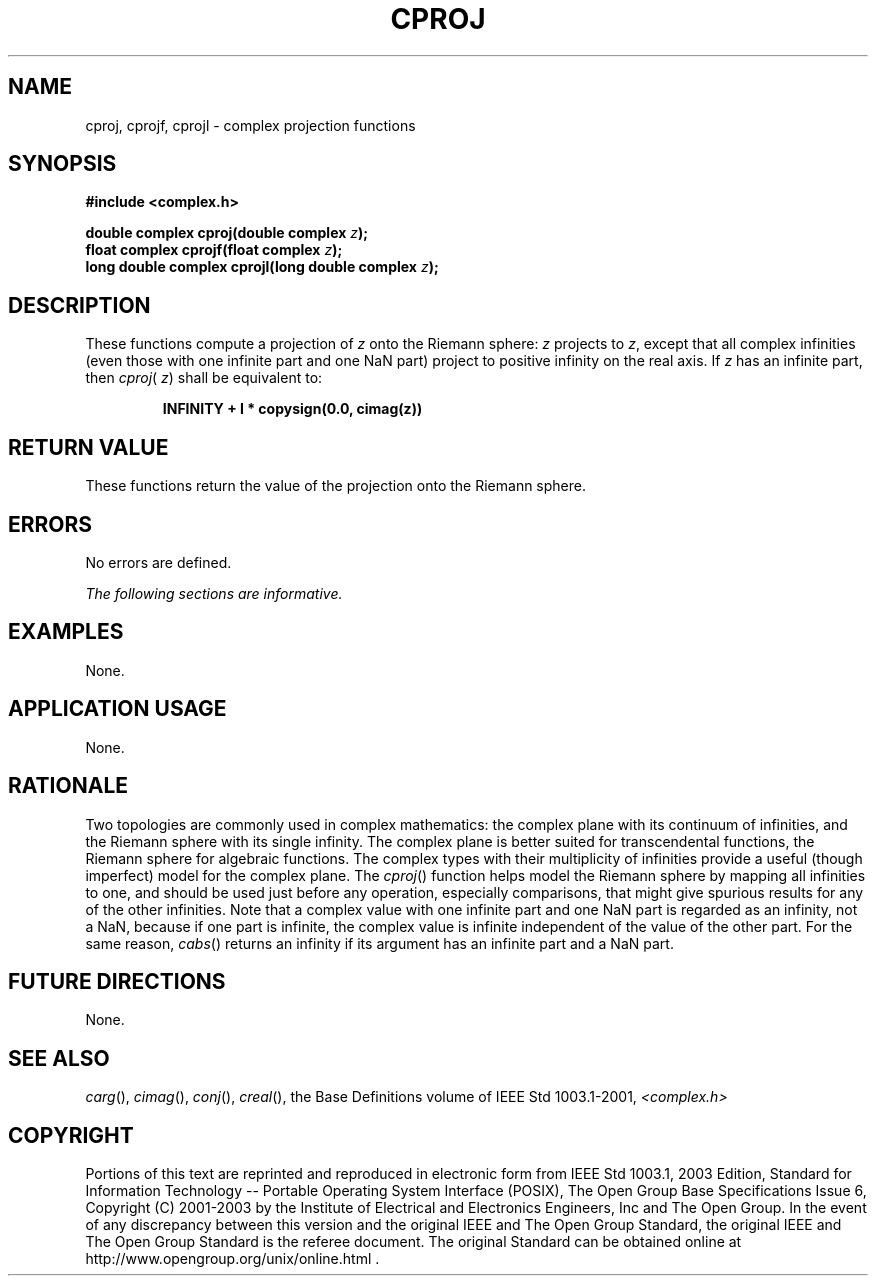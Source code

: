 .\" Copyright (c) 2001-2003 The Open Group, All Rights Reserved
.TH "CPROJ" 3P 2003 "IEEE/The Open Group" "POSIX Programmer's Manual"
.\" cproj
.SH NAME
cproj, cprojf, cprojl \- complex projection functions
.SH SYNOPSIS
.LP
\fB#include <complex.h>
.br
.sp
double complex cproj(double complex\fP \fIz\fP\fB);
.br
float complex cprojf(float complex\fP \fIz\fP\fB);
.br
long double complex cprojl(long double complex\fP \fIz\fP\fB);
.br
\fP
.SH DESCRIPTION
.LP
These functions compute a projection of \fIz\fP onto the Riemann
sphere: \fIz\fP projects to \fIz\fP, except that all
complex infinities (even those with one infinite part and one NaN
part) project to positive infinity on the real axis. If \fIz\fP
has an infinite part, then \fIcproj\fP( \fIz\fP) shall be equivalent
to:
.sp
.RS
.nf

\fBINFINITY + I * copysign(0.0, cimag(z))
\fP
.fi
.RE
.SH RETURN VALUE
.LP
These functions return the value of the projection onto the
Riemann sphere.
.SH ERRORS
.LP
No errors are defined.
.LP
\fIThe following sections are informative.\fP
.SH EXAMPLES
.LP
None.
.SH APPLICATION USAGE
.LP
None.
.SH RATIONALE
.LP
Two topologies are commonly used in complex mathematics: the complex
plane with its continuum of infinities, and the Riemann
sphere with its single infinity. The complex plane is better suited
for transcendental functions, the Riemann sphere for algebraic
functions. The complex types with their multiplicity of infinities
provide a useful (though imperfect) model for the complex plane.
The \fIcproj\fP() function helps model the Riemann sphere by mapping
all infinities to one, and should be used just before any
operation, especially comparisons, that might give spurious results
for any of the other infinities. Note that a complex value with
one infinite part and one NaN part is regarded as an infinity, not
a NaN, because if one part is infinite, the complex value is
infinite independent of the value of the other part. For the same
reason, \fIcabs\fP()
returns an infinity if its argument has an infinite part and a NaN
part.
.SH FUTURE DIRECTIONS
.LP
None.
.SH SEE ALSO
.LP
\fIcarg\fP(), \fIcimag\fP(), \fIconj\fP(), \fIcreal\fP(), the
Base Definitions volume of IEEE\ Std\ 1003.1-2001, \fI<complex.h>\fP
.SH COPYRIGHT
Portions of this text are reprinted and reproduced in electronic form
from IEEE Std 1003.1, 2003 Edition, Standard for Information Technology
-- Portable Operating System Interface (POSIX), The Open Group Base
Specifications Issue 6, Copyright (C) 2001-2003 by the Institute of
Electrical and Electronics Engineers, Inc and The Open Group. In the
event of any discrepancy between this version and the original IEEE and
The Open Group Standard, the original IEEE and The Open Group Standard
is the referee document. The original Standard can be obtained online at
http://www.opengroup.org/unix/online.html .
